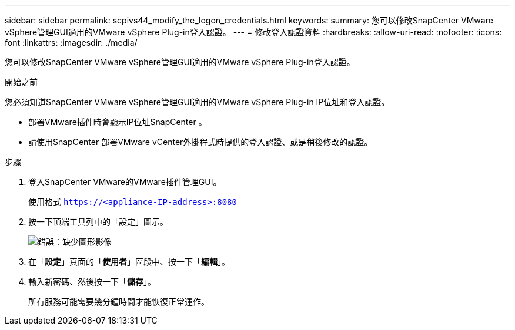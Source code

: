 ---
sidebar: sidebar 
permalink: scpivs44_modify_the_logon_credentials.html 
keywords:  
summary: 您可以修改SnapCenter VMware vSphere管理GUI適用的VMware vSphere Plug-in登入認證。 
---
= 修改登入認證資料
:hardbreaks:
:allow-uri-read: 
:nofooter: 
:icons: font
:linkattrs: 
:imagesdir: ./media/


您可以修改SnapCenter VMware vSphere管理GUI適用的VMware vSphere Plug-in登入認證。

.開始之前
您必須知道SnapCenter VMware vSphere管理GUI適用的VMware vSphere Plug-in IP位址和登入認證。

* 部署VMware插件時會顯示IP位址SnapCenter 。
* 請使用SnapCenter 部署VMware vCenter外掛程式時提供的登入認證、或是稍後修改的認證。


.步驟
. 登入SnapCenter VMware的VMware插件管理GUI。
+
使用格式 `https://<appliance-IP-address>:8080`

. 按一下頂端工具列中的「設定」圖示。
+
image:scpivs44_image28.jpg["錯誤：缺少圖形影像"]

. 在「*設定*」頁面的「*使用者*」區段中、按一下「*編輯*」。
. 輸入新密碼、然後按一下「*儲存*」。
+
所有服務可能需要幾分鐘時間才能恢復正常運作。


